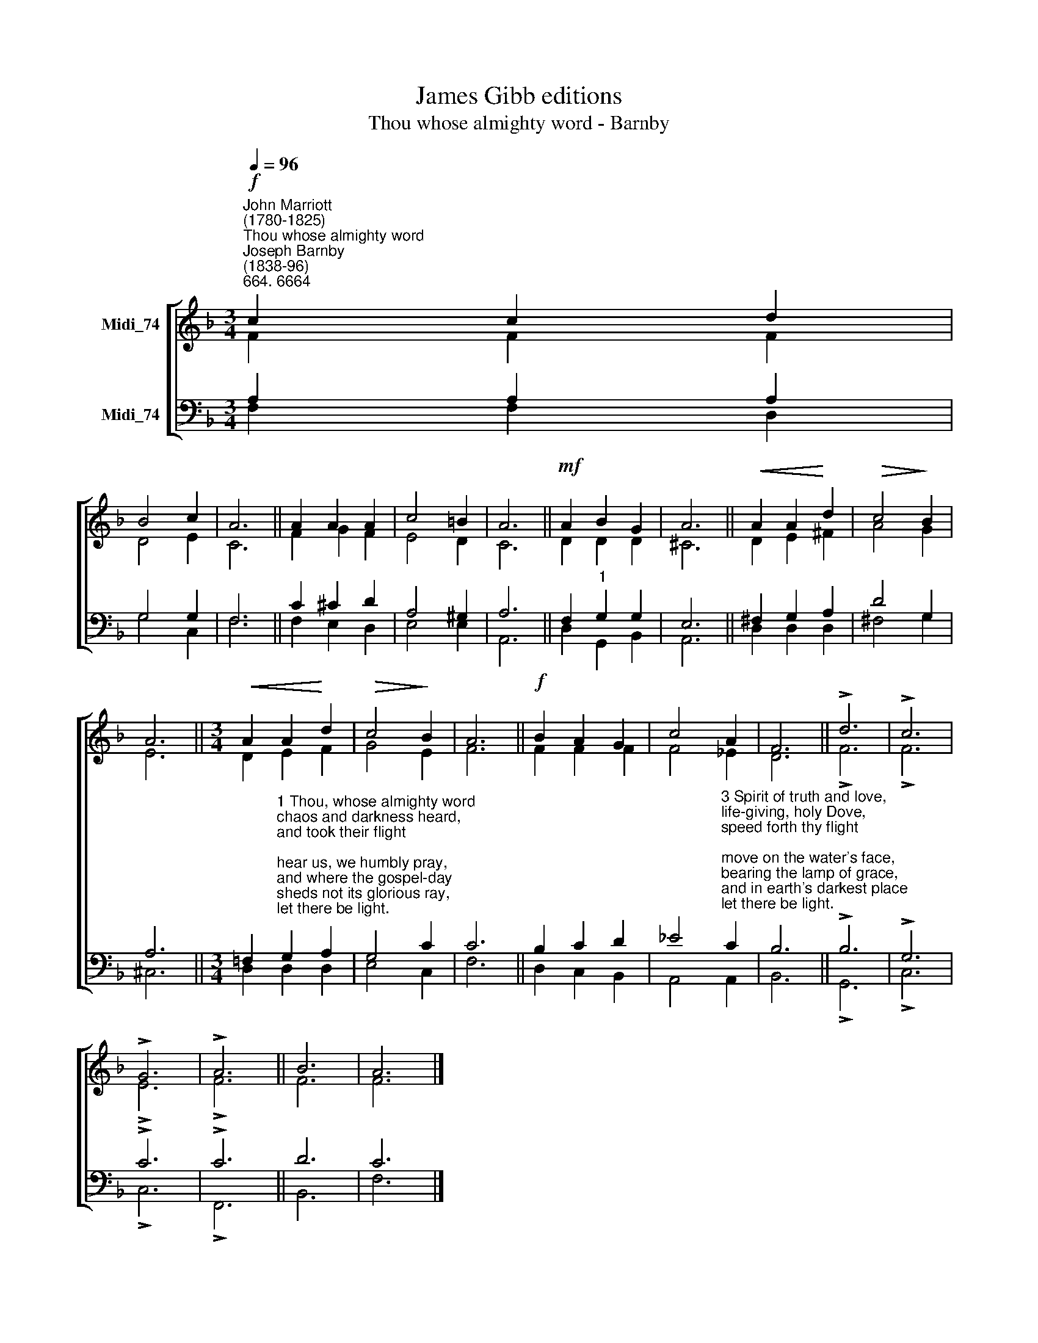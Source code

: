 X:1
T:James Gibb editions
T:Thou whose almighty word - Barnby
%%score [ ( 1 2 ) ( 3 4 ) ]
L:1/8
Q:1/4=96
M:3/4
K:F
V:1 treble nm="Midi_74"
V:2 treble 
V:3 bass nm="Midi_74"
V:4 bass 
V:1
"^John Marriott\n(1780-1825)""^Thou whose almighty word""^Joseph Barnby\n(1838-96)""^664. 6664"!f! c2 c2 d2 | %1
 B4 c2 | A6 || A2 A2 A2 | c4 =B2 | A6 ||!mf! A2 B2 G2 | A6 ||!<(! A2 A2!<)! d2 |!>(! c4!>)! B2 | %10
 A6 ||[M:3/4]!<(! A2 A2!<)! d2 |!>(! c4!>)! B2 | A6 ||!f! B2 A2 G2 | c4 A2 | F6 || !>!d6 | !>!c6 | %19
 !>!G6 | !>!A6 || B6 | A6 |] %23
V:2
 F2 F2 F2 | D4 E2 | C6 || F2 G2 F2 | E4 D2 | C6 || D2 D2 D2 | ^C6 || D2 E2 ^F2 | A4 G2 | E6 || %11
[M:3/4] D2 E2 F2 | G4 E2 | F6 || F2 F2 F2 | F4 _E2 | D6 || !>!F6 | !>!F6 | !>!E6 | !>!F6 || F6 | %22
 F6 |] %23
V:3
 A,2 A,2 A,2 | G,4 G,2 | F,6 || C2 ^C2 D2 | A,4 ^G,2 | A,6 || F,2"^1" G,2 G,2 | E,6 || %8
 ^F,2 G,2 A,2 | D4 G,2 | A,6 || %11
[M:3/4] !courtesy!=F,2"^1 Thou, whose almighty word\nchaos and darkness heard,\nand took their flight;\nhear us, we humbly pray,\nand where the gospel-day\nsheds not its glorious ray,\nlet there be light.\n\n2 Thou, who didst come to bring\non thy redeeming wing\nhealing and sight,\nhealth to the sick in mind,\nsight to the inly blind,\nO now to all mankind\nlet there be light." G,2 A,2 | %12
 G,4 C2 | C6 || B,2 C2 D2 | %15
 _E4"^3 Spirit of truth and love,\nlife-giving, holy Dove,\nspeed forth thy flight;\nmove on the water's face,\nbearing the lamp of grace,\nand in earth's darkest place\nlet there be light.\n\n4 Holy and blessèd Three,\nglorious Trinity,\nWisdom, Love, Might;\nboundless as ocean's tide\nrolling in fullest pride,\nthrough the earth far and wide\nlet there be light.\n" C2 | %16
 B,6 || !>!B,6 | !>!G,6 | !>!C6 | !>!C6 || D6 | C6 |] %23
V:4
 F,2 F,2 D,2 | G,4 C,2 | F,6 || F,2 E,2 D,2 | E,4 E,2 | A,,6 || D,2 G,,2 B,,2 | A,,6 || %8
 D,2 D,2 D,2 | ^F,4 G,2 | ^C,6 ||[M:3/4] D,2 D,2 D,2 | E,4 C,2 | F,6 || D,2 C,2 B,,2 | A,,4 A,,2 | %16
 B,,6 || !>!G,,6 | !>!C,6 | !>!C,6 | !>!F,,6 || B,,6 | F,6 |] %23

